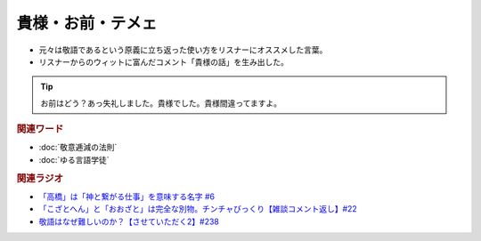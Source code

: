 貴様・お前・テメェ
==========================================================
.. glossary::
  貴様・お前・テメェ : き

* 元々は敬語であるという原義に立ち返った使い方をリスナーにオススメした言葉。
* リスナーからのウィットに富んだコメント「貴様の話」を生み出した。

.. tip:: 
  お前はどう？あっ失礼しました。貴様でした。貴様間違ってますよ。

.. rubric:: 関連ワード
* :doc:`敬意逓減の法則` 
* :doc:`ゆる言語学徒` 

.. rubric:: 関連ラジオ
* `「高橋」は「神と繋がる仕事」を意味する名字 #6`_
* `「こざとへん」と「おおざと」は完全な別物。チンチャびっくり【雑談コメント返し】#22`_
* `敬語はなぜ難しいのか？【させていただく2】#238`_

.. _「高橋」は「神と繋がる仕事」を意味する名字 #6: https://www.youtube.com/watch?v=1aNEoPA1YMk
.. _「こざとへん」と「おおざと」は完全な別物。チンチャびっくり【雑談コメント返し】#22: https://www.youtube.com/watch?v=ClAiVcoYHoU
.. _敬語はなぜ難しいのか？【させていただく2】#238: https://www.youtube.com/watch?v=oBA-zhIsF9Y



